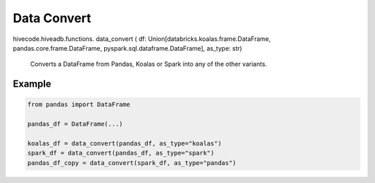 Data Convert
============

.. role:: method
.. role:: param

hivecode.hiveadb.functions. :method:`data_convert` ( :param:`df: Union[databricks.koalas.frame.DataFrame, pandas.core.frame.DataFrame, pyspark.sql.dataframe.DataFrame], as_type: str`)

    Converts a DataFrame from Pandas, Koalas or Spark into any of the other variants.

Example
^^^^^^^
..  code-block:: python
    
    from pandas import DataFrame

    pandas_df = DataFrame(...)

    koalas_df = data_convert(pandas_df, as_type="koalas")
    spark_df = data_convert(pandas_df, as_type="spark")
    pandas_df_copy = data_convert(spark_df, as_type="pandas")